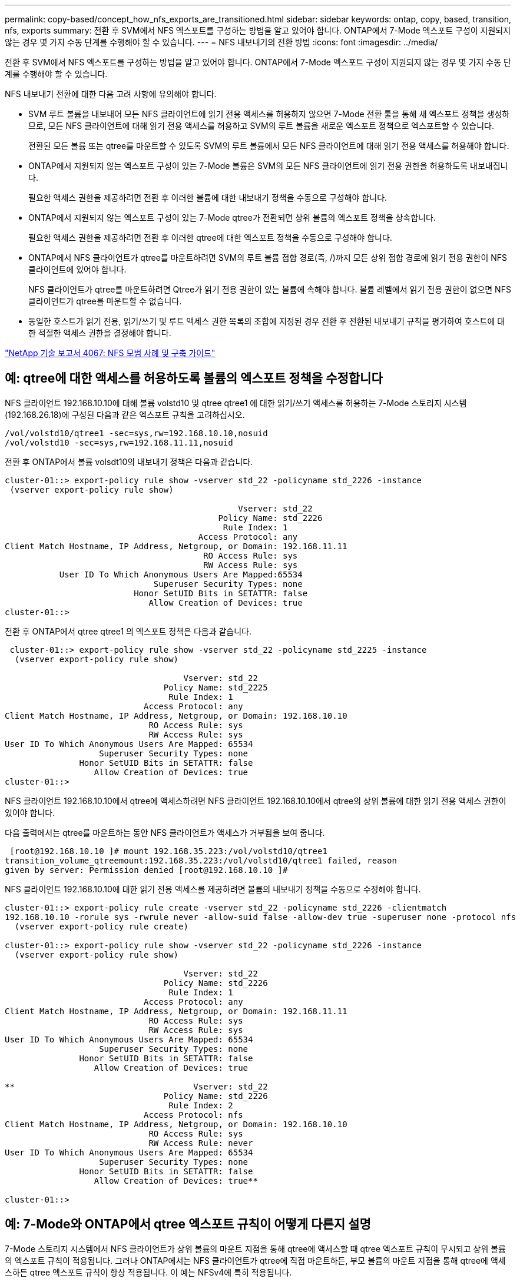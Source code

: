 ---
permalink: copy-based/concept_how_nfs_exports_are_transitioned.html 
sidebar: sidebar 
keywords: ontap, copy, based, transition, nfs, exports 
summary: 전환 후 SVM에서 NFS 엑스포트를 구성하는 방법을 알고 있어야 합니다. ONTAP에서 7-Mode 엑스포트 구성이 지원되지 않는 경우 몇 가지 수동 단계를 수행해야 할 수 있습니다. 
---
= NFS 내보내기의 전환 방법
:icons: font
:imagesdir: ../media/


[role="lead"]
전환 후 SVM에서 NFS 엑스포트를 구성하는 방법을 알고 있어야 합니다. ONTAP에서 7-Mode 엑스포트 구성이 지원되지 않는 경우 몇 가지 수동 단계를 수행해야 할 수 있습니다.

NFS 내보내기 전환에 대한 다음 고려 사항에 유의해야 합니다.

* SVM 루트 볼륨을 내보내어 모든 NFS 클라이언트에 읽기 전용 액세스를 허용하지 않으면 7-Mode 전환 툴을 통해 새 엑스포트 정책을 생성하므로, 모든 NFS 클라이언트에 대해 읽기 전용 액세스를 허용하고 SVM의 루트 볼륨을 새로운 엑스포트 정책으로 엑스포트할 수 있습니다.
+
전환된 모든 볼륨 또는 qtree를 마운트할 수 있도록 SVM의 루트 볼륨에서 모든 NFS 클라이언트에 대해 읽기 전용 액세스를 허용해야 합니다.

* ONTAP에서 지원되지 않는 엑스포트 구성이 있는 7-Mode 볼륨은 SVM의 모든 NFS 클라이언트에 읽기 전용 권한을 허용하도록 내보내집니다.
+
필요한 액세스 권한을 제공하려면 전환 후 이러한 볼륨에 대한 내보내기 정책을 수동으로 구성해야 합니다.

* ONTAP에서 지원되지 않는 엑스포트 구성이 있는 7-Mode qtree가 전환되면 상위 볼륨의 엑스포트 정책을 상속합니다.
+
필요한 액세스 권한을 제공하려면 전환 후 이러한 qtree에 대한 엑스포트 정책을 수동으로 구성해야 합니다.

* ONTAP에서 NFS 클라이언트가 qtree를 마운트하려면 SVM의 루트 볼륨 접합 경로(즉, /)까지 모든 상위 접합 경로에 읽기 전용 권한이 NFS 클라이언트에 있어야 합니다.
+
NFS 클라이언트가 qtree를 마운트하려면 Qtree가 읽기 전용 권한이 있는 볼륨에 속해야 합니다. 볼륨 레벨에서 읽기 전용 권한이 없으면 NFS 클라이언트가 qtree를 마운트할 수 없습니다.

* 동일한 호스트가 읽기 전용, 읽기/쓰기 및 루트 액세스 권한 목록의 조합에 지정된 경우 전환 후 전환된 내보내기 규칙을 평가하여 호스트에 대한 적절한 액세스 권한을 결정해야 합니다.


http://www.netapp.com/us/media/tr-4067.pdf["NetApp 기술 보고서 4067: NFS 모범 사례 및 구축 가이드"]



== 예: qtree에 대한 액세스를 허용하도록 볼륨의 엑스포트 정책을 수정합니다

NFS 클라이언트 192.168.10.10에 대해 볼륨 volstd10 및 qtree qtree1 에 대한 읽기/쓰기 액세스를 허용하는 7-Mode 스토리지 시스템(192.168.26.18)에 구성된 다음과 같은 엑스포트 규칙을 고려하십시오.

[listing]
----
/vol/volstd10/qtree1 -sec=sys,rw=192.168.10.10,nosuid
/vol/volstd10 -sec=sys,rw=192.168.11.11,nosuid
----
전환 후 ONTAP에서 볼륨 volsdt10의 내보내기 정책은 다음과 같습니다.

[listing]
----
cluster-01::> export-policy rule show -vserver std_22 -policyname std_2226 -instance
 (vserver export-policy rule show)

                                               Vserver: std_22
                                           Policy Name: std_2226
                                            Rule Index: 1
                                       Access Protocol: any
Client Match Hostname, IP Address, Netgroup, or Domain: 192.168.11.11
                                        RO Access Rule: sys
                                        RW Access Rule: sys
           User ID To Which Anonymous Users Are Mapped:65534
                              Superuser Security Types: none
                          Honor SetUID Bits in SETATTR: false
                             Allow Creation of Devices: true
cluster-01::>
----
전환 후 ONTAP에서 qtree qtree1 의 엑스포트 정책은 다음과 같습니다.

[listing]
----
 cluster-01::> export-policy rule show -vserver std_22 -policyname std_2225 -instance
  (vserver export-policy rule show)

                                    Vserver: std_22
                                Policy Name: std_2225
                                 Rule Index: 1
                            Access Protocol: any
Client Match Hostname, IP Address, Netgroup, or Domain: 192.168.10.10
                             RO Access Rule: sys
                             RW Access Rule: sys
User ID To Which Anonymous Users Are Mapped: 65534
                   Superuser Security Types: none
               Honor SetUID Bits in SETATTR: false
                  Allow Creation of Devices: true
cluster-01::>
----
NFS 클라이언트 192.168.10.10에서 qtree에 액세스하려면 NFS 클라이언트 192.168.10.10에서 qtree의 상위 볼륨에 대한 읽기 전용 액세스 권한이 있어야 합니다.

다음 출력에서는 qtree를 마운트하는 동안 NFS 클라이언트가 액세스가 거부됨을 보여 줍니다.

[listing]
----
 [root@192.168.10.10 ]# mount 192.168.35.223:/vol/volstd10/qtree1
transition_volume_qtreemount:192.168.35.223:/vol/volstd10/qtree1 failed, reason
given by server: Permission denied [root@192.168.10.10 ]#
----
NFS 클라이언트 192.168.10.10에 대한 읽기 전용 액세스를 제공하려면 볼륨의 내보내기 정책을 수동으로 수정해야 합니다.

[listing]
----
cluster-01::> export-policy rule create -vserver std_22 -policyname std_2226 -clientmatch
192.168.10.10 -rorule sys -rwrule never -allow-suid false -allow-dev true -superuser none -protocol nfs
  (vserver export-policy rule create)

cluster-01::> export-policy rule show -vserver std_22 -policyname std_2226 -instance
  (vserver export-policy rule show)

                                    Vserver: std_22
                                Policy Name: std_2226
                                 Rule Index: 1
                            Access Protocol: any
Client Match Hostname, IP Address, Netgroup, or Domain: 192.168.11.11
                             RO Access Rule: sys
                             RW Access Rule: sys
User ID To Which Anonymous Users Are Mapped: 65534
                   Superuser Security Types: none
               Honor SetUID Bits in SETATTR: false
                  Allow Creation of Devices: true

**                                    Vserver: std_22
                                Policy Name: std_2226
                                 Rule Index: 2
                            Access Protocol: nfs
Client Match Hostname, IP Address, Netgroup, or Domain: 192.168.10.10
                             RO Access Rule: sys
                             RW Access Rule: never
User ID To Which Anonymous Users Are Mapped: 65534
                   Superuser Security Types: none
               Honor SetUID Bits in SETATTR: false
                  Allow Creation of Devices: true**

cluster-01::>
----


== 예: 7-Mode와 ONTAP에서 qtree 엑스포트 규칙이 어떻게 다른지 설명

7-Mode 스토리지 시스템에서 NFS 클라이언트가 상위 볼륨의 마운트 지점을 통해 qtree에 액세스할 때 qtree 엑스포트 규칙이 무시되고 상위 볼륨의 엑스포트 규칙이 적용됩니다. 그러나 ONTAP에서는 NFS 클라이언트가 qtree에 직접 마운트하든, 부모 볼륨의 마운트 지점을 통해 qtree에 액세스하든 qtree 엑스포트 규칙이 항상 적용됩니다. 이 예는 NFSv4에 특히 적용됩니다.

다음은 7-Mode 스토리지 시스템(192.168.26.18)의 엑스포트 규칙의 예입니다.

[listing]
----
/vol/volstd10/qtree1 -sec=sys,ro=192.168.10.10,nosuid
/vol/volstd10   -sec=sys,rw=192.168.10.10,nosuid
----
7-Mode 스토리지 시스템에서 NFS 클라이언트 192.168.10.10은 qtree에 대한 읽기 전용 액세스만 가지고 있습니다. 그러나 클라이언트가 상위 볼륨의 마운트 지점을 통해 qtree에 액세스할 때 클라이언트는 볼륨에 대한 읽기/쓰기 액세스가 있기 때문에 qtree에 쓸 수 있습니다.

[listing]
----
[root@192.168.10.10]# mount 192.168.26.18:/vol/volstd10 transition_volume
[root@192.168.10.10]# cd transition_volume/qtree1
[root@192.168.10.10]# ls transition_volume/qtree1
[root@192.168.10.10]# mkdir new_folder
[root@192.168.10.10]# ls
new_folder
[root@192.168.10.10]#
----
ONTAP에서 NFS 클라이언트 192.168.10.10은 클라이언트가 qtree의 상위 볼륨의 마운트 지점을 통해 직접 qtree에 액세스할 때 qtree qtree1 에 대한 읽기 전용 액세스만 가집니다.

전환 후에는 NFS 엑스포트 정책 적용의 영향을 평가하고, 필요한 경우 ONTAP에서 NFS 엑스포트 정책을 적용하는 새로운 방식으로 프로세스를 수정해야 합니다.

* 관련 정보 *

https://docs.netapp.com/ontap-9/topic/com.netapp.doc.cdot-famg-nfs/home.html["NFS 관리"]
